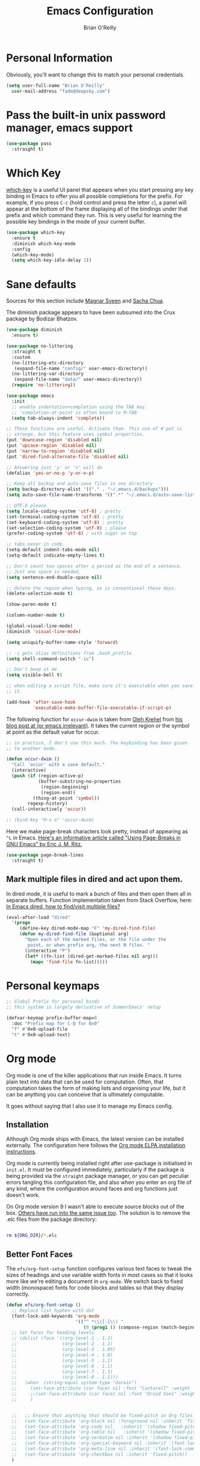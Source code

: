 #+Startup: overview
#+TITLE: Emacs Configuration
#+AUTHOR: Brian O'Reilly
#+EMAIL: <fade@deepsky.com>
#+OPTIONS: toc:4 h:4
#+ATTR_HTML: :style margin-left: auto; margin-right: auto;

* Personal Information

Obviously, you'll want to change this to match your personal
credentials.
#+BEGIN_SRC emacs-lisp 
  (setq user-full-name "Brian O'Reilly"
	user-mail-address "fade@deepsky.com")
#+END_SRC

* Pass the built-in unix password manager, emacs support

#+BEGIN_SRC emacs-lisp
  (use-package pass
    :straight t)
#+end_src

* Which Key
[[https://github.com/justbur/emacs-which-key][which-key]] is a useful UI panel that appears when you start pressing
any key binding in Emacs to offer you all possible completions for the
prefix. For example, if you press =C-c= (hold control and press the
letter =c=), a panel will appear at the bottom of the frame displaying
all of the bindings under that prefix and which command they run. This
is very useful for learning the possible key bindings in the mode of
your current buffer.

  #+BEGIN_SRC emacs-lisp 
    (use-package which-key
      :ensure t
      :diminish which-key-mode
      :config
      (which-key-mode)
      (setq which-key-idle-delay 1))
  #+END_SRC

* Sane defaults
Sources for this section include [[https://github.com/magnars/.emacs.d/blob/master/settings/sane-defaults.el][Magnar Sveen]] and [[http://pages.sachachua.com/.emacs.d/Sacha.html][Sacha Chua]].

The diminish package appears to have been subsumed into the Crux
package by Bodizar Bhatzov.

#+BEGIN_SRC emacs-lisp
(use-package diminish
  :ensure t)
#+END_SRC

#+BEGIN_SRC emacs-lisp
  (use-package no-littering
    :straight t
    :custom
    (no-littering-etc-directory
     (expand-file-name "config/" user-emacs-directory))
    (no-littering-var-directory
     (expand-file-name "data/" user-emacs-directory))
    (require 'no-littering))
#+end_src

#+begin_src emacs-lisp
  (use-package emacs
    :init
    ;; enable indentation+completion using the TAB key.
    ;; 'completion-at-point is often bound to M-TAB
    (setq tab-always-indent 'complete))
#+end_src

#+BEGIN_SRC emacs-lisp
  ;; These functions are useful. Activate them. This use of #'put is
  ;; strange, but this feature uses symbol properties.
  (put 'downcase-region 'disabled nil)
  (put 'upcase-region 'disabled nil)
  (put 'narrow-to-region 'disabled nil)
  (put 'dired-find-alternate-file 'disabled nil)

  ;; Answering just 'y' or 'n' will do
  (defalias 'yes-or-no-p 'y-or-n-p)

  ;; Keep all backup and auto-save files in one directory
  (setq backup-directory-alist '(("." . "~/.emacs.d/backups")))
  (setq auto-save-file-name-transforms '((".*" "~/.emacs.d/auto-save-list/" t)))

  ;; UTF-8 please
  (setq locale-coding-system 'utf-8) ; pretty
  (set-terminal-coding-system 'utf-8) ; pretty
  (set-keyboard-coding-system 'utf-8) ; pretty
  (set-selection-coding-system 'utf-8) ; please
  (prefer-coding-system 'utf-8) ; with sugar on top

  ;; tabs never in code. 
  (setq-default indent-tabs-mode nil)
  (setq-default indicate-empty-lines t)

  ;; Don't count two spaces after a period as the end of a sentence.
  ;; Just one space is needed.
  (setq sentence-end-double-space nil)

  ;; delete the region when typing, as is conventional these days.
  (delete-selection-mode t)

  (show-paren-mode t)

  (column-number-mode t)

  (global-visual-line-mode)
  (diminish 'visual-line-mode)

  (setq uniquify-buffer-name-style 'forward)

  ;; -i gets alias definitions from .bash_profile
  (setq shell-command-switch "-ic")

  ;; Don't beep at me
  (setq visible-bell t)

  ;; when editing a script file, make sure it's executable when you save
  ;; it.

  (add-hook 'after-save-hook
            'executable-make-buffer-file-executable-if-script-p)
#+END_SRC

The following function for ~occur-dwim~ is taken from [[https://github.com/abo-abo][Oleh Krehel]] from
[[http://oremacs.com/2015/01/26/occur-dwim/][his blog post at (or emacs irrelevant)]]. It takes the current region or
the symbol at point as the default value for occur.

#+BEGIN_SRC emacs-lisp
  ;; in practice, I don't use this much. The keybinding has been given
  ;; to another mode.
  
  (defun occur-dwim ()
    "Call `occur' with a sane default."
    (interactive)
    (push (if (region-active-p)
              (buffer-substring-no-properties
               (region-beginning)
               (region-end))
            (thing-at-point 'symbol))
          regexp-history)
    (call-interactively 'occur))
  
  ;; (bind-key "M-s o" 'occur-dwim)
#+END_SRC

Here we make page-break characters look pretty, instead of appearing
as =^L= in Emacs. [[https://ericjmritz.wordpress.com/2015/08/29/using-page-breaks-in-gnu-emacs/][Here's an informative article called "Using
Page-Breaks in GNU Emacs" by Eric J. M. Ritz.]]

#+BEGIN_SRC emacs-lisp 
  (use-package page-break-lines
    :straight t)
#+END_SRC

** Mark multiple files in dired and act upon them.

In dired mode, it is useful to mark a bunch of files and then open
them all in separate buffers. Function implementation taken from Stack
Overflow, here: [[https://stackoverflow.com/questions/1110118/in-emacs-dired-how-to-find-visit-multiple-files][In Emacs dired, how to find/visit multiple files?]]

#+BEGIN_SRC emacs-lisp
  (eval-after-load "dired"
    '(progn
       (define-key dired-mode-map "F" 'my-dired-find-file)
       (defun my-dired-find-file (&optional arg)
         "Open each of the marked files, or the file under the
          point, or when prefix arg, the next N files. "
         (interactive "P")
         (let* ((fn-list (dired-get-marked-files nil arg)))
           (mapc 'find-file fn-list)))))
#+END_SRC

* Personal keymaps
#+begin_src emacs-lisp
  ;; Global Prefix for personal binds
  ;; this system is largely derivative of SummerEmacs' setup

  (defvar-keymap prefix-buffer-map=0
    :doc "Prefix map for C-Q for 0x0"
    "f" #'0x0-upload-file
    "t" #'0x0-upload-text)
#+end_src
* Org mode

Org mode is one of the killer applications that run inside Emacs. It
turns plain text into data that can be used for computation. Often,
that computation takes the form of making lists and organising your
life, but it can be anything you can conceive that is ultimately
computable.

It goes without saying that I also use it to manage my Emacs config.

** Installation

Although Org mode ships with Emacs, the latest version can be
installed externally. The configuration here follows the [[http://orgmode.org/elpa.html][Org mode ELPA
installation instructions]].

Org mode is currently being installed right after use-package is
initialised in =init.el=. It must be configured immediately,
particularly if the package is being provided via the =straight= package
manager, or you can get peculiar errors tangling this configuration
file, and also when you enter an org file of any kind, where the
configuration around faces and org functions just doesn't work.

On Org mode version 9 I wasn't able to execute source blocks out of
the box. [[https://emacs.stackexchange.com/a/28604][Others have run into the same issue too]]. The solution is to
remove the .elc files from the package directory:

#+BEGIN_SRC sh :var ORG_DIR=(let* ((org-v (cadr (split-string (org-version nil t) "@"))) (len (length org-v))) (substring org-v 1 (- len 2)))

  rm ${ORG_DIR}/*.elc

#+END_SRC

#+RESULTS:

** Better Font Faces

The =efs/org-font-setup= function configures various text faces to tweak
the sizes of headings and use variable width fonts in most cases so
that it looks more like we're editing a document in =org-mode=. We
switch back to fixed width (monospace) fonts for code blocks and
tables so that they display correctly.

#+BEGIN_SRC emacs-lisp
  (defun efs/org-font-setup ()
    ;; Replace list hyphen with dot
    (font-lock-add-keywords 'org-mode
                            '(("^ *\\([-]\\) "
                               (0 (prog1 () (compose-region (match-beginning 1) (match-end 1) "•"))))))
    ;; Set faces for heading levels
    ;; (dolist (face '((org-level-1 . 1.2)
    ;;                 (org-level-2 . 1.1)
    ;;                 (org-level-3 . 1.05)
    ;;                 (org-level-4 . 1.0)
    ;;                 (org-level-5 . 1.1)
    ;;                 (org-level-6 . 1.1)
    ;;                 (org-level-7 . 1.1)
    ;;                 (org-level-8 . 1.1)))
    ;;   (when  (string-equal system-type "darwin")
    ;;     (set-face-attribute (car face) nil :font "Cantarell" :weight 'regular :height (cdr face))
    ;;     ;;(set-face-attribute (car face) nil :font "Droid Sans" :weight 'regular :height (cdr face))
    ;;     )


    ;;   ;; Ensure that anything that should be fixed-pitch in Org files appears that way
    ;;   (set-face-attribute 'org-block nil :foreground nil :inherit 'fixed-pitch)
    ;;   (set-face-attribute 'org-code nil   :inherit '(shadow fixed-pitch))
    ;;   (set-face-attribute 'org-table nil   :inherit '(shadow fixed-pitch))
    ;;   (set-face-attribute 'org-verbatim nil :inherit '(shadow fixed-pitch))
    ;;   (set-face-attribute 'org-special-keyword nil :inherit '(font-lock-comment-face fixed-pitch))
    ;;   (set-face-attribute 'org-meta-line nil :inherit '(font-lock-comment-face fixed-pitch))
    ;;   (set-face-attribute 'org-checkbox nil :inherit 'fixed-pitch))
    )

  (efs/org-font-setup)
#+END_SRC

** Org setup

Speed commands are a nice and quick way to perform certain actions
while at the beginning of a heading. It's not activated by default.

See the doc for speed keys by checking out [[elisp:(info%20"(org)%20speed%20keys")][the documentation for
speed keys in Org mode]].

#+BEGIN_SRC emacs-lisp
(setq org-use-speed-commands t)
(require 'org-tempo)
#+END_SRC

#+BEGIN_SRC emacs-lisp
(setq org-image-actual-width 550)
#+END_SRC

#+BEGIN_SRC emacs-lisp
(setq org-highlight-latex-and-related '(latex script entities))
#+END_SRC

#+BEGIN_SRC emacs-lisp
  (setq org-refile-targets
    '(("Archive.org" :maxlevel . 1)
      ("Tasks.org" :maxlevel . 1)))

  ;; Save Org buffers after refiling!
  (advice-add 'org-refile :after 'org-save-all-org-buffers)
#+END_SRC

** Org Tables .. Extended functionality

This package is useful when you have a lot of data in various org
tables in a given document, and you want to drop it into a table that
synthesizes various pieces of data from the other tables, with or
without additional processing.
#+BEGIN_SRC emacs-lisp
  (use-package orgtbl-aggregate
    :straight t
    :after org)
#+end_src

** Org Make TOC
#+BEGIN_SRC emacs-lisp
  (use-package org-make-toc
    :straight t
    :after org)
#+end_src
** Org capture
#+BEGIN_SRC emacs-lisp
  (bind-key "C-c c" 'org-capture)
  (setq org-default-notes-file "~/Dropbox/Notes/notes.org")

#+END_SRC

** Org agenda

Learned about [[https://github.com/sachac/.emacs.d/blob/83d21e473368adb1f63e582a6595450fcd0e787c/Sacha.org#org-agenda][this =delq= and =mapcar= trick from Sacha Chua's config]].
This form will add the agenda file to the org-agenda-files list if the
file actually exists at the place indicated. Remember to touch the
file if you change this list.

#+BEGIN_SRC emacs-lisp
  (setq org-agenda-files
        (delq nil
              (mapcar (lambda (x) (and (file-exists-p x) x))
                      (list (expand-file-name "personal-agenda.org" site-org-files)
                            (expand-file-name "notes.org" site-org-files)
                            (expand-file-name "todos.org" site-org-files)
                            (expand-file-name "Tasks.org" site-org-files)
                            (expand-file-name "people.org" site-org-files)
                            (expand-file-name "Archive.org" site-org-files)))))

  ;; when we finish a todo, just mark it DONE and fold down the entry.
  (defun org-toggle-todo-and-fold ()
    (interactive)
    (save-excursion
      (org-back-to-heading t) ;; Make sure command works even if point is
      ;; below target heading
      (cond ((looking-at "\*+ TODO")
             (org-todo "DONE")
             (hide-subtree))
            ((looking-at "\*+ DONE")
             (org-todo "TODO")
             (hide-subtree))
            (t (message "Can only toggle between TODO and DONE.")))))

  (define-key org-mode-map (kbd "C-c C-d") 'org-toggle-todo-and-fold)
#+END_SRC

** Org Modern. Prettify.
#+begin_src emacs-lisp
  (use-package org-modern
    :straight t
    :after org
    :config
    (progn 
      (with-eval-after-load 'org (global-org-modern-mode))

      (setq
       ;; Edit settings
       org-auto-align-tags nil
       org-tags-column 0
       org-catch-invisible-edits 'show-and-error
       org-special-ctrl-a/e t
       org-insert-heading-respect-content t

       ;; Org styling, hide markup etc.
       org-hide-emphasis-markers nil
       org-pretty-entities t
       org-ellipsis "…"

       ;; Agenda styling
       org-agenda-tags-column 0
       org-agenda-block-separator ?─
       org-agenda-time-grid
       '((daily today require-timed)
         (800 1000 1200 1400 1600 1800 2000)))))
#+end_src

** Org Web Tools
#+BEGIN_SRC emacs-lisp
  (use-package org-web-tools
    :straight t
    :load-path "~/SourceCode/lisp/emacs_stuff/packages-projects/org-web-tools")
#+end_src

** Org Roam
#+BEGIN_SRC emacs-lisp
  (use-package emacsql
    :straight t)

  (use-package emacsql-sqlite
    :straight t)

  (use-package org-roam
    :straight t
    :init
    (setq org-roam-v2-ack t)
    :config
    (setf org-roam-directory (expand-file-name "Roam/" site-org-files))
    (setf org-roam-dailies-directory (expand-file-name "Dailies/" org-roam-directory))

    ;; New capture template
    (setq org-roam-dailies-capture-templates
          '(("d" "daily" entry #'org-roam-capture--get-point
             "* %?\n")))

    (org-roam-setup)

    :bind
    (("C-c n l" . org-roam-buffer-toggle)
     ("C-c n f" . org-roam-node-find)
     ("C-c n g" . org-roam-graph)
     ("C-c n r" . org-roam-node-random)
     (:map org-mode-map
           ("C-c n i" . org-roam-node-insert)
           ("C-c n o" . org-roam-get-create)
           ("C-c n t" . org-roam-tag-add)
           ("C-c n a" . org-roam-alias-add)
           ("C-c n l" . org-roam-buffer-toggle))))

  (use-package  org-roam-bibtex
    :straight t
    :after org-roam)

  (use-package org-roam-ui
    :straight t
    :after org-roam
    :config
    (setq org-roam-ui-sync-theme t
          org-roam-ui-follow t
          org-roam-ui-update-on-save t
          org-roam-ui-open-on-start t))

#+END_SRC

** Org Books
#+BEGIN_SRC emacs-lisp
  (use-package org-books
    :straight t
    :config
    (setq org-books-file "~/Dropbox/Notes/books.org"))
#+end_src
** Org activation bindings

Set up some global key bindings that integrate with Org Mode features.

#+BEGIN_SRC emacs-lisp
  (bind-key "C-c l" 'org-store-link)
  (bind-key "C-c c" 'org-capture)
  (bind-key "C-c a" 'org-agenda)
#+END_SRC

** Center Org Buffers

[[https://github.com/joostkremers/visual-fill-column][visual-fill-column]] will center =org-mode= buffers. This gives a more
pleasing effect when writing long documents in natural languages.

#+BEGIN_SRC emacs-lisp :tangle no
(defun efs/org-mode-visual-fill ()
  (setq visual-fill-column-width 100
        visual-fill-column-center-text t)
  (visual-fill-column-mode 1))

(use-package visual-fill-column
  :after org
  :straight t
  :hook (org-mode . efs/org-mode-visual-fill))
#+END_SRC

** Org Bullets
Makes it all look a bit nicer, I hate looking at asterisks. Also, see
=org-mode-setup= configuration function at the top of this file.

#+BEGIN_SRC emacs-lisp
  (use-package org-bullets
    :straight t
    :after org
      :hook (org-mode . org-bullets-mode)
      :custom
      (org-bullets-bullet-list '("◉" "○" "●" "○" "●" "○" "●")))
#+END_SRC

** Org tags

The default value is -77, which is weird for smaller width windows.
I'd rather have the tags align horizontally with the header. 45 is a
good column number to do that.

#+BEGIN_SRC emacs-lisp
  (setq org-tags-column 45)

  (setq org-tag-alist
        '((:startgroup)
                                          ; Put mutually exclusive tags here
          (:endgroup)
          ("@errand" . ?E)
          ("@home" . ?H)
          ("@work" . ?W)
          ("agenda" . ?a)
          ("planning" . ?p)
          ("publish" . ?P)
          ("batch" . ?b)
          ("note" . ?n)
          ("idea" . ?i)))

  ;; Configure custom agenda views
  (setq org-agenda-custom-commands
        '(("d" "Dashboard"
           ((agenda "" ((org-deadline-warning-days 7)))
            (todo "NEXT"
                  ((org-agenda-overriding-header "Next Tasks")))
            (tags-todo "agenda/ACTIVE" ((org-agenda-overriding-header "Active Projects")))))

          ("n" "Next Tasks"
           ((todo "NEXT"
                  ((org-agenda-overriding-header "Next Tasks")))))

          ("W" "Work Tasks" tags-todo "+work-email")

          ;; Low-effort next actions
          ("e" tags-todo "+TODO=\"NEXT\"+Effort<15&+Effort>0"
           ((org-agenda-overriding-header "Low Effort Tasks")
            (org-agenda-max-todos 20)
            (org-agenda-files org-agenda-files)))

          ("w" "Workflow Status"
           ((todo "WAIT"
                  ((org-agenda-overriding-header "Waiting on External")
                   (org-agenda-files org-agenda-files)))
            (todo "REVIEW"
                  ((org-agenda-overriding-header "In Review")
                   (org-agenda-files org-agenda-files)))
            (todo "PLAN"
                  ((org-agenda-overriding-header "In Planning")
                   (org-agenda-todo-list-sublevels nil)
                   (org-agenda-files org-agenda-files)))
            (todo "BACKLOG"
                  ((org-agenda-overriding-header "Project Backlog")
                   (org-agenda-todo-list-sublevels nil)
                   (org-agenda-files org-agenda-files)))
            (todo "READY"
                  ((org-agenda-overriding-header "Ready for Work")
                   (org-agenda-files org-agenda-files)))
            (todo "ACTIVE"
                  ((org-agenda-overriding-header "Active Projects")
                   (org-agenda-files org-agenda-files)))
            (todo "COMPLETED"
                  ((org-agenda-overriding-header "Completed Projects")
                   (org-agenda-files org-agenda-files)))
            (todo "CANC"
                  ((org-agenda-overriding-header "Cancelled Projects")
                   (org-agenda-files org-agenda-files)))))))
#+END_SRC

** Org Capture Templates

#+BEGIN_SRC emacs-lisp
  (use-package doct
    :straight t)
#+END_SRC

#+BEGIN_SRC emacs-lisp
  (setq org-capture-templates
        `(("t" "Tasks / Projects")
          ("tt" "Task" entry (file+olp "~/Dropbox/OrgFiles/Tasks.org" "Inbox")
           "* TODO %?\n  %U\n  %a\n  %i" :empty-lines 1)

          ("j" "Journal Entries")
          ("jj" "Journal" entry
           (file+olp+datetree "~/Dropbox/OrgFiles/Journal.org")
           "\n* %<%I:%M %p> - Journal :journal:\n\n%?\n\n"
           ;; ,(dw/read-file-as-string "~/Notes/Templates/Daily.org")
           :clock-in :clock-resume
           :empty-lines 1)
          ("jm" "Meeting" entry
           (file+olp+datetree "~/Dropbox/OrgFiles/Journal.org")
           "* %<%I:%M %p> - %a :meetings:\n\n%?\n\n"
           :clock-in :clock-resume
           :empty-lines 1)

          ("w" "Workflows")
          ("we" "Checking Email" entry (file+olp+datetree "~/Dropbox/OrgFiles/Journal.org")
           "* Checking Email :email:\n\n%?" :clock-in :clock-resume :empty-lines 1)

          ("b" "Books, manual")
          ("bm" "Books, Internet" entry (file org-books-file)
           "* %^{TITLE}\n:PROPERTIES:\n:ADDED: %<[%Y-%02m-%02d]>\n:END:%^{AUTHOR}p\n%?" :empty-lines 1)
          ("bi" "Book" entry (file org-books-file)
           "%(let* ((url (substring-no-properties (current-kill 0)))
                    (details (org-books-get-details url)))
               (when details (apply #'org-books-format 1 details)))")

          ;; ("m" "Metrics Capture")
          ;; ("mw" "Weight" table-line (file+headline "~/Dropbox/OrgFiles/Metrics.org" "Weight")
          ;;  "| %U | %^{Weight} | %^{Notes} |" :kill-buffer t)
          ))
#+END_SRC

** Org babel languages

#+BEGIN_SRC emacs-lisp
  (use-package ob-restclient
    :straight t
    :after org)
#+end_src

#+BEGIN_SRC emacs-lisp
  (org-babel-do-load-languages
   'org-babel-load-languages
   '((python . t)
     (C . t)
     (calc . t)
     (latex . t)
     (java . t)
     (ruby . t)
     (lisp . t)
     (scheme . t)
     (shell . t)
     (sqlite . t)
     (js . t)
     (restclient . t)))


  (defun my-org-confirm-babel-evaluate (lang body)
    "Do not confirm evaluation for these languages."
    (not (or (string= lang "C")
             (string= lang "java")
             (string= lang "python")
             (string= lang "emacs-lisp")
             (string= lang "sqlite")
             (string= lang "resclient"))))

  (setq org-confirm-babel-evaluate 'my-org-confirm-babel-evaluate)
#+END_SRC

** Org babel/source blocks

I like to have source blocks properly syntax highlighted and with the
editing popup window staying within the same window so all the windows
don't jump around. Also, having the top and bottom trailing lines in
the block is a waste of space, so we can remove them.

I noticed that fontification doesn't work with markdown mode when the
block is indented after editing it in the org src buffer---the leading
#s for headers don't get fontified properly because they appear as Org
comments. Setting ~org-src-preserve-indentation~ makes things
consistent as it doesn't pad source blocks with leading spaces.

#+BEGIN_SRC emacs-lisp
(setq org-src-fontify-natively t
      org-src-window-setup 'current-window
      org-src-strip-leading-and-trailing-blank-lines t
      ;; org-src-preserve-indentation t
      org-src-tab-acts-natively t)
#+END_SRC

** Org exporting
*** Pandoc exporter
Pandoc converts between a huge number of different file formats. 

#+BEGIN_SRC emacs-lisp
(use-package ox-pandoc
  :no-require t
  :defer 10
  :straight t)
#+END_SRC

*** LaTeX exporting
I've had issues with getting BiBTeX to work correctly with the LaTeX
exporter for PDF exporting. By changing the command to `latexmk`
references appear in the PDF output like they should. Source:
http://tex.stackexchange.com/a/161619.

#+BEGIN_SRC emacs-lisp
(setq org-latex-pdf-process (list "latexmk -pdf %f"))
#+END_SRC

exporting to html sometimes (always?) requires htmlize

#+BEGIN_SRC emacs-lisp
(use-package htmlize
  :straight t)
#+END_SRC

** [[https://github.com/weirdNox/org-noter][Org Noter]]
create notes that are kept in sync when you scroll through the
document, but that are external to it - the notes themselves live in
an Org-mode file.
#+BEGIN_SRC emacs-lisp
  (use-package org-noter
    :straight t)

  (use-package org-noter-pdftools
    :straight t)
#+end_src

* Hydra
Hail Hydra!
#+BEGIN_SRC emacs-lisp
  (use-package hydra
    :straight t)

  (defhydra hydra-zoom (global-map "<f2>")
    "zoom"
    ("g" text-scale-increase "in")
    ("l" text-scale-decrease "out"))
#+end_src

* Projectile
Projectile is an awesome project manager, mostly because it recognizes
directories with a =.git= directory as projects and helps you manage
them accordingly.

** Enable projectile globally
This makes sure that everything can be a project.
#+BEGIN_SRC emacs-lisp :tangle no
  (use-package projectile
    :straight t
    :init
    (projectile-mode 1))
#+END_SRC

** Let projectile call make
#+BEGIN_SRC emacs-lisp :tangle no
  (global-set-key (kbd "<f5>") 'projectile-compile-project)
#+END_SRC

* Perspectives
My emacs session tends to build up an enormous buffer list over time,
which is (barely) manageable with the use of Helm. I have stopped
using Helm, so this might still be a good idea. What I'd like to do is
associate specific groups of buffers with a 'workspace' in emacs, so
that when I switch to that workspace, only the associated buffers
appear in the buffer list. Apparently [[https://github.com/nex3/perspective-el][perspective.el]] can provide this
functionality. Including here on a provisional basis. In practice I
have not made this a part of my workflow, yet, so I'm not going to
generate the package clause when this file is tangled.

#+BEGIN_SRC emacs-lisp :tangle no
  (use-package perspective
    :straight t
    :bind
    ("C-x C-b" . persp-list-buffers)   ; or use a nicer switcher, see below
    :config
    (persp-mode))
#+end_src

* Buffer by Projects
I would like to have buffers grouped by project, so navigating the
buffers isn't so cluttered even in the presence of vertico.
alphapapa's bufler mode looks to solve this problem.
#+BEGIN_SRC emacs-lisp
  (use-package bufler
    :straight t)
#+end_src

* Default web browser
Taken, with thanks, from [[https://github.com/dakrone/eos/blob/master/eos-web.org][dakrone/eos at github]].
#+BEGIN_SRC emacs-lisp
  (global-set-key (kbd "C-x m") 'browse-url-at-point)

  (use-package eww
    :defer t
    :init
    (setq browse-url-browser-function
          '((".*google.*maps.*" . browse-url-generic)
            ;; Github goes to firefox, but not gist
            ("http.*\/\/github.com" . browse-url-generic)
            ("groups.google.com" . browse-url-generic)
            ("docs.google.com" . browse-url-generic)
            ("melpa.org" . browse-url-generic)
            ("build.*\.elastic.co" . browse-url-generic)
            (".*-ci\.elastic.co" . browse-url-generic)
            ("internal-ci\.elastic\.co" . browse-url-generic)
            ("zendesk\.com" . browse-url-generic)
            ("salesforce\.com" . browse-url-generic)
            ("stackoverflow\.com" . browse-url-generic)
            ("apache\.org\/jira" . browse-url-generic)
            ("thepoachedegg\.net" . browse-url-generic)
            ("zoom.us" . browse-url-generic)
            ("t.co" . browse-url-generic)
            ("twitter.com" . browse-url-generic)
            ("\/\/a.co" . browse-url-generic)
            ("youtube.com" . browse-url-generic)
            ("amazon.com" . browse-url-generic)
            ("slideshare.net" . browse-url-generic)
            ("." . eww-browse-url)))
    (setq browser-url-secondary-browser-function 'browse-url-generic)
    (setq browse-url-generic-program (executable-find "firefox"))
    (add-hook 'eww-mode-hook #'toggle-word-wrap)
    (add-hook 'eww-mode-hook #'visual-line-mode)
    :config
    (use-package s :ensure t)
    (define-key eww-mode-map "o" 'eww)
    (define-key eww-mode-map "O" 'eww-browse-with-external-browser)
    (define-key eww-mode-map "j" 'next-line)
    (define-key eww-mode-map "k" 'previous-line))

  (use-package eww-lnum
      :straight t
      :after eww
      :config
      (bind-key "f" #'eww-lnum-follow eww-mode-map)
      (bind-key "U" #'eww-lnum-universal eww-mode-map))

  (require 'ffap)
  (defun browse-last-url-in-brower ()
    (interactive)
    (save-excursion
      (ffap-next-url t t)))

  (global-set-key (kbd "C-c u") 'browse-last-url-in-brower)

#+END_SRC

* Tree-sitter
#+BEGIN_SRC emacs-lisp
  ;; (use-package tree-sitter
  ;;   :straight t)

  (use-package treesit-parser-manager
    :straight (treesit-parser-manager :host codeberg :repo "ckruse/treesit-parser-manager" :files ("*.el"))
    :commands (treesit-parser-manager-install-grammars
               treesit-parser-manager-update-grammars
               treesit-parser-manager-install-or-update-grammars
               treesit-parser-manager-remove-grammar)
    :custom
    (treesit-parser-manager-grammars
     '(("https://github.com/tree-sitter/tree-sitter-rust"
        ("tree-sitter-rust"))

       ("https://github.com/ikatyang/tree-sitter-toml"
        ("tree-sitter-toml"))

       ("https://github.com/elixir-lang/tree-sitter-elixir"
        ("tree-sitter-elixir"))

       ("https://github.com/tree-sitter/tree-sitter-typescript"
        ("tree-sitter-typescript/tsx" "tree-sitter-typescript/typescript"))

       ("https://github.com/tree-sitter/tree-sitter-javascript"
        ("tree-sitter-javascript"))

       ("https://github.com/tree-sitter/tree-sitter-css"
        ("tree-sitter-css"))

       ("https://github.com/serenadeai/tree-sitter-scss"
        ("tree-sitter-scss"))

       ("https://github.com/tree-sitter/tree-sitter-json"
        ("tree-sitter-json"))

       ("https://github.com/tree-sitter/tree-sitter-go"
        ("tree-sitter-go"))

       ("https://github.com/tree-sitter/tree-sitter-cpp"
        ("tree-sitter-cpp"))

       ("https://github.com/tree-sitter/tree-sitter-c"
        (tree-sitter-c))
       ))

    :config
    (setq treesit-extra-load-path (list (expand-file-name "tree-sit" user-emacs-directory)))
    :hook (emacs-startup . treesit-parser-manager-install-grammars))

  (use-package tree-sitter-langs
    :straight t
    :after tree-sitter)
#+end_src
* Dashboard
Return to the subject of previous sessions fast quick.
#+BEGIN_SRC emacs-lisp

  ;; Function to get a random file with specified extensions from a directory
  (defun get-random-file (directory)
    (interactive)
    (let* ((allowed-extensions '(".png" ".svg" ".jpg" ".gif"))
           (filtered-files (directory-files directory t (regexp-opt allowed-extensions))))
      (if filtered-files
          (nth (random (length filtered-files)) filtered-files)
        (progn
          (message "Error: No supported files found in %s" directory)
          nil))))

  ;; Function to set a random picture as the startup banner
  (defun set-random-startup-banner ()
    (setq dashboard-startup-banner (get-random-file dashboard-banner-dir)))

  (use-package dashboard
    :straight t
    :config
    (dashboard-setup-startup-hook)
    ;; directory containing dashboard logo images
    (setq dashboard-banner-dir "~/.emacs.d/logos/")
    ;; set a random picture as the startup banner initially
    (set-random-startup-banner)
    ;; (setq dashboard-startup-banner "~/.emacs.d/img/3d-logo_no_background-small.png")
    (setq dashboard-items '((agenda . 5)
                            (recents . 5)
                            (projects . 5)))
    
    (setq dashboard-banner-logo-title "DeepSky Emacs")
    (advice-add 'dashboard-refresh-buffer :after 'set-random-startup-banner))
#+end_src

* VTerm
#+BEGIN_SRC emacs-lisp
  (use-package vterm
    :straight t
    :config
    (setq veterm-max-scrollback 10000))

#+end_src

* List buffers

source: http://ergoemacs.org/emacs/emacs_buffer_management.html

Auto-revert-mode updates buffers so that they reflect what is on the
disk. This is particularly useful in the presence of git or other
version control software which can change the files from beneath the
buffers in emacs. source: [[http://whattheemacsd.com/sane-defaults.el-01.html][Magnar Sveen]]

#+BEGIN_SRC emacs-lisp
  (add-hook 'dired-mode-hook 'auto-revert-mode)
  (global-auto-revert-mode t)
  ;; the mode-line is updated from the emacs VC package, not magit, refresh it.
  (setq auto-revert-check-vc-info t)
  ;; Also auto refresh dired, but be quiet about it
  (setq global-auto-revert-non-file-buffers t)
  (setq auto-revert-verbose nil)
#+END_SRC

* Recentf

#+BEGIN_SRC emacs-lisp
(use-package recentf
  :bind ("C-x C-r" . helm-recentf)
  :config
  (recentf-mode t)
  (setq recentf-max-saved-items 200))
#+END_SRC

* 0x0
post regions/files/iota of emacs buffers to 0x0 for linking in remote places like IRC.
#+BEGIN_SRC emacs-lisp
  (use-package 0x0
    :straight t)
#+end_src

* SparQL mode
most relevantly, sparql is used to define queries to the WikiData knowledge database. 

#+BEGIN_SRC emacs-lisp
  (use-package sparql-mode
    :straight t
    ;; :load-path "~/SourceCode/lisp/emacs_stuff/sparql-mode"
    )
#+end_src

* PDF Tools
This really is the best PDF management system I've ever used.

#+BEGIN_SRC emacs-lisp
  (use-package pdf-tools
    :straight t
    :commands (pdf-vew-modepdf-tools-install)
    :mode ("\\.[pP][dD][fF]\\'" . pdf-view-mode)
    :magic ("%PDF" . pdf-view-mode)
    :config
    (pdf-tools-install)
    (define-pdf-cache-function pagelabels)
    (setq-default pdf-view-display-size 'fit-width)
    (setq pdf-annot-activate-created-annotations t))

  (use-package org-pdftools
    :straight t
    :hook (org-load-hook . org-pdftools-setup-link))
#+END_SRC

* Epub support
#+BEGIN_SRC emacs-lisp
  (use-package nov
    :straight t
    :config
    (add-to-list 'auto-mode-alist '("\\.epub\\'" . nov-mode)))
#+end_src
* Tramp

#+BEGIN_SRC emacs-lisp
  (use-package tramp
    :ensure t
    :config
    ;; tramp hangs when remote has 'weird' prompt. Check in for this terminal type.
    (setf tramp-terminal-type "dumb")
    (add-to-list 'tramp-connection-properties
                 (list (regexp-quote "/ssh:fade@deepsky.com:")
                       "remote-shell" "/bin/sh"))) 
#+END_SRC

* Window

Convenient keybindings to resize windows.

#+BEGIN_SRC emacs-lisp
  (bind-key "C-s-<left>"  'shrink-window-horizontally)
  (bind-key "C-s-<right>" 'enlarge-window-horizontally)
  (bind-key "C-s-<down>"  'shrink-window)
  (bind-key "C-s-<up>"    'enlarge-window)
#+END_SRC

Whenever I split windows, I usually do so and also switch to the other
window as well, so might as well rebind the splitting key bindings to
do just that to reduce the repetition.

#+BEGIN_SRC emacs-lisp
  (defun vsplit-other-window ()
    "Splits the window vertically and switches to that window."
    (interactive)
    (split-window-vertically)
    (other-window 1 nil))

  (defun hsplit-other-window ()
    "Splits the window horizontally and switches to that window."
    (interactive)
    (split-window-horizontally)
    (other-window 1 nil))

  (bind-key "C-x 2" 'vsplit-other-window)
  (bind-key "C-x 3" 'hsplit-other-window)
#+END_SRC

* Whitespace mode
Because sometimes you have to look at python code that came from a
person with unusual editor defaults.
#+BEGIN_SRC emacs-lisp
  (use-package whitespace
    :bind ("s-<f10>" . whitespace-mode))
#+END_SRC

* Aggressive Indent Mode

#+BEGIN_SRC emacs-lisp
  (use-package aggressive-indent
    :straight t
    :config
    (global-aggressive-indent-mode 1)
    ;; (add-to-list 'aggressive-indent-excluded-modes 'html-mode)
    ;; (add-to-list 'aggressive-indent-excluded-modes 'lisp-mode)
    (add-to-list 'aggressive-indent-excluded-modes 'sly-mrepl-mode)
    (add-to-list 'aggressive-indent-excluded-modes 'python-mode))
#+end_src

* File Management
** Dired
Dired configuration is split between =init.el= and this clause in
=config.org=, for reasons related to the way that emacs is initialised
in this regime. If dired is not configured early, emacs throws to the
debugger with an error when dired is called in regular use. (I don't
know if this is still true.)
#+BEGIN_SRC emacs-lisp

  (use-package all-the-icons-dired
    :straight t
    :after dired
    :diminish all-the-icons-dired-mode
    :hook (dired-mode . all-the-icons-dired-mode))
#+END_SRC

* Mail with mu4e

#+BEGIN_SRC emacs-lisp
  (if run-email
      (use-package mu4e
        :straight t
        ;; :defer 120
        :load-path "/usr/share/emacs/site-lisp/mu4e"
        
        :config
        ;; this setting avoids mbsync problems
        (setq mu4e-change-filenames-when-moving t)

        ;; update every 10 minutes
        (setq mu4e-update-interval (* 10 60))
        (setq mu4e-get-mail-command "mbsync -a")
        (setq mu4e-mu-binary "/usr/bin/mu")
        (setq mu4e-root-maildir "~/Mail/GMail/")

        ;; Gmail folder structure
        (setq mu4e-drafts-folder "/[Gmail].Drafts")
        (setq mu4e-sent-folder "/[Gmail].Sent Mail")
        (setq mu4e-refile-folder "/[Gmail].All Mail")
        (setq mu4e-trash-folder "/[Gmail].Trash")

        (setq mu4e-headers-fields
              '((:human-date . 25)
                (:flags . 6)
                (:from . 22)
                (:to . 22)
                (:thread-subject . nil)))

        (setq mu4e-maildir-shortcuts
              '(("/Inbox"                  . ?i)
                ("/[Gmail].Sent Mail"      . ?s)
                ("/[Gmail].Trash"          . ?t)
                ("/[Gmail].Drafts"         . ?d)
                ("/[Gmail].All Mail"       . ?a)))
        ))

  ;; (setq (smtpmail-smtp-server . "smtp.gmail.com")
  ;;       (smtpmail-smtp-service . 465)
  ;;       (smtpmail-stream-type . ssl))
#+end_src

* Minor conveniences
Emacs is at it's best when it just does things for you, or shows you
the way. This can best be achieved using a number of small extensions.
While on their own they might not be particularly impressive. Together
they create a nice environment for you to work in.

** visiting the configuration
Quickly edit =~/.emacs.d/config.org=. The Emacs way being the Emacs way,
this specific keybinding turns out to be one of the most useful
quality of life changes in this config, which is odd, considering the
triviality of the feature.
#+BEGIN_SRC emacs-lisp
  (defun config-visit ()
    "Visits the org containing Emacs' literate config."
    (interactive)
    (find-file "~/.emacs.d/config.org"))

  (global-set-key (kbd "C-c e") 'config-visit)
#+END_SRC

** Reloading the configuration
Simply pressing =Control-c r= will reload this file, very handy.
You can also manually invoke =config-reload=.
#+BEGIN_SRC emacs-lisp
  (defun config-reload ()
    "Reloads ~/.emacs.d/config.org at runtime"
    (interactive)
    (org-babel-load-file (expand-file-name "~/.emacs.d/config.org")))
  (global-set-key (kbd "C-c r") 'config-reload)
#+END_SRC

** Subwords
Emacs treats camelCase strings as a single word by default, this
changes said behaviour.
#+BEGIN_SRC emacs-lisp
  (global-subword-mode 1)
#+END_SRC

** Beacon
While changing buffers or workspaces, the first thing you do is look
for your cursor. Unless you know its position, you can not move it
efficiently. Every time you change buffers, the current position of
your cursor will be briefly highlighted now.
#+BEGIN_SRC emacs-lisp 
  (use-package beacon
    :straight t
    :config
    (beacon-mode 1)
    :custom
    (beacon-color "#00bfff")
    (beacon-blink-when-buffer-changes nil))

#+END_SRC

* Vagrant
#+BEGIN_SRC emacs-lisp
  (use-package vagrant
    :straight t)

  (use-package vagrant-tramp
    :straight t)
#+end_src

* Llama2

I'm using ollama for local LLM stuff, so lets see how that looks in
emacs.. This package binds C-c e to a command prefix, which clobbers
the bind we had set for visiting this config.org file.

#+BEGIN_SRC emacs-lisp :tangle no
  (use-package ellama
    :straight t
    :init
    (setopt ellama-keymap-prefix "C-c t")
    (setopt ellama-language "English")
    (require 'llm-ollama)
    ;; (setopt ellama-provider
    ;;         (make-llm-ollama
    ;;          :chat-model "codellama:latest" :embedding-model "codellama:latest"))
    (setopt ellama-providers
            '(("codellama" . (make-llm-llama
                              :chat-model "codellama:latest" :embedding-model "codellama:latest"))
              ("zephyr" . (make-llm-ollama
                           :chat-model "zephyr:latest" :embedding-model "zephyr:latest"))

              ("mistral" . (make-llm-ollama
                            :chat-model "mistral:latest" :embedding-model "mistral:latest"))

              ("dolphin-mixtral" . (make-llm-ollama
                                    :chat-model "dolphin-mixtral:latest"
                                    :embedding-model "dolphin-mixtral:latest"))))
    (setopt ellama-naming-provider
            (make-llm-ollama
             :chat-model "zephyr:latest"
             :embedding-model "zephyr:latest"))
    (setopt ellama-naming-scheme 'ellama-generate-name-by-llm))
#+end_src

* OpenAI ChatGPT

So... this is actually right up in the land of magic technology. I
kind of can't believe how interesting it is.

This is the Emacs configuration for the =gptel= package, which allows you to use a language model as a helpful assistant in Emacs. The following settings are used:

- =gptel-default-mode=: This sets the default mode for =gptel= to be =org-mode=.
- =gptel-model=: This sets the name of the language model that will be used by =gptel=, which in this case is "codellama:latest".
- =gptel-directives=: This sets a list of directives for =gptel= to use when generating responses. In this case, the first directive sets the default response for any input, while the second directive sets the response for inputs that are labeled as "programming".
- =C-c t=: This sets the key binding for sending input to =gptel=.
- =gptel-mode-map=: This sets the map of key bindings for =gptel= mode. The first binding sets the key binding for displaying the menu, while the second binding sets the key binding for sending input to =gptel=.

Overall, this configuration sets up =gptel= to use a language model called "codellama:latest" and provides some default directives for generating responses.

#+BEGIN_SRC emacs-lisp 
  (use-package gptel
    :straight t
    :config
    (setf  gptel-default-mode 'org-mode
           gptel-model "codellama:latest"
           
           gptel-directives '((default . "You are a large language model living in Emacs and a helpful assistant. Respond concisely.")
                              (programming . "You are a large language model and a careful programmer and insightful system architect. Provide code and explanation as appropriate.")))
    :bind (("C-c t" . 'gptel-send)
           :map gptel-mode-map
           ("C-c h" . 'gptel-menu)))




  (setq gptel-backend (gptel-make-ollama "Ollama"
                        :host "localhost:11434"
                        :stream t
                        :models '("codellama:latest" "zephyr:latest" "dolphin-mixtral:latest")))


#+end_src

#+BEGIN_SRC emacs-lisp :tangle no

  (use-package chatgpt-arcana
    :straight (:host github :repo "CarlQLange/ChatGPT-Arcana.el" :files ("*.el"))
    :init (setq chatgpt-arcana-api-key "") ;; this key should be set in an environment variable.
    :config 
    (use-package all-the-icons
      :config
      (add-to-list 'all-the-icons-mode-icon-alist
                   '(chatgpt-arcana-chat-mode all-the-icons-octicon "comment-discussion" :height 1.0 :v-adjust -0.1 :face all-the-icons-purple))))

  (use-package major-mode-hydra 
    :straight t
    :bind
    ("s-SPC" . major-mode-hydra)
    :config
    (eval `(pretty-hydra-define chatgpt-arcana-hydra (:color blue :quit-key "q" :title "ChatGPT Arcana")
             ("Query"
              (("a" chatgpt-arcana-query "Query")
               ("r" chatgpt-arcana-replace-region "Replace region"))
              "Insert"
              (("i" chatgpt-arcana-insert-at-point-with-context "At point with context")
               ("I" chatgpt-arcana-insert-at-point "At point")
               ("j" chatgpt-arcana-insert-after-region "Before region")
               ("J" chatgpt-arcana-insert-before-region "After region"))
              "Chat"
              (("c" chatgpt-arcana-start-chat "Start chat"))
              "Shortcuts"
              (,@(chatgpt-arcana-generate-prompt-shortcuts)))))
    ;; (map! :leader
    ;;       :prefix ("[" . "ChatGPT")
    ;;       :desc "Start chat" :g "c" #'chatgpt-arcana-start-chat
    ;;       :desc "Start chat" :g "[" #'chatgpt-arcana-start-chat
    ;;       :desc "Open Hydra" :g "h" #'chatgpt-arcana-hydra/body)
    )
#+end_src

#+BEGIN_SRC emacs-lisp :tangle no
  (use-package chatgpt
    :straight (:host github :repo "joshcho/ChatGPT.el" :files ("dist" "*.el"))
    :init
    (require 'python)
    (setq chatgpt-repo-path "~/.emacs.d/straight/repos/ChatGPT.el/")
    :bind ("C-c q" . chatgpt-query))
#+end_src

* Elisp packages
** Docker
#+BEGIN_SRC emacs-lisp
  (use-package docker
    :defer t
    :straight t)

  (use-package docker-cli
    :straight t)

  (use-package docker-api
    :straight t)

  (use-package docker-compose-mode
    :straight t)

  ;; (use-package tramp-docker
  ;;   :straight t)

  (use-package dockerfile-mode
    :straight t)
#+end_src
** flycheck
#+BEGIN_SRC emacs-lisp
  (use-package flycheck
    :ensure t
    :diminish flycheck-mode
    :init (global-flycheck-mode)
    :config
    (add-hook 'sh-mode-hook 'flycheck-mode))

  (use-package flycheck-cython
    :ensure t
    :after flycheck)

  ;; (use-package flycheck-clojure
  ;;   :ensure t
  ;;   :init (flycheck-clojure-setup))

  (use-package flycheck-nim
    :ensure t
    :after flycheck)
#+END_SRC
   
** Completion
** Dictionary (Websters) support
I was struggling to find an acceptable english dictionary for local
off-line use, and googling lead me to a salubrious link tree, starting
with the ever productive Marcin Borkowski: [[http://mbork.pl/2017-01-14_I'm_now_using_the_right_dictionary][Marcin Borkowski on using
the right dictionary.]]

the =tldr= is:
1. Download the Webster’s dictionary in StarDict format, as Somers
   tells you to do. (Apparently it’s not “some strange format”, but a
   standard format for a digital dictionary.)
2. Unzip the files and put them in ~/.stardict/dic
3. Install sdcv, a command-line utility for accessing StarDict
   dictionaries. (On Arch GNU/Linux with from the AUR with yay, it is
   =yay -S sdcv=.)
4. My config is using straight, so I'm accessing the sdcv package with
   the package manager, as below
5. With point on a word to look up, say =M-x sdcv-search=, or =M-x
   sdcv-search= anywhere and type in the word.
6. You can press =RET= on any word in the definitionto look ~that~ one up.
   This is an inescapable rabbit hole for people of a certain
   disposition.

#+BEGIN_SRC emacs-lisp :tangle no
  (use-package sdcv
    :straight t)
#+end_src

** Helpful
This package gives richer help information, and makes interrogating
emacs more fruitful.
#+BEGIN_SRC emacs-lisp
  (use-package helpful
    :ensure t
    :config
    (global-set-key (kbd "C-h f") #'helpful-callable)
    (global-set-key (kbd "C-h v") #'helpful-variable)
    (global-set-key (kbd "C-h k") #'helpful-key)
    ;; Lookup the current symbol at point. C-c C-d is a common keybinding
    ;; for this in lisp modes.
    (global-set-key (kbd "C-c C-d") #'helpful-at-point)

    ;; Look up *F*unctions (excludes macros).
    ;;
    ;; By default, C-h F is bound to `Info-goto-emacs-command-node'. Helpful
    ;; already links to the manual, if a function is referenced there.
    (global-set-key (kbd "C-h F") #'helpful-function)

    ;; Look up *C*ommands.
    ;;
    ;; By default, C-h C is bound to describe `describe-coding-system'. I
    ;; don't find this very useful, but it's frequently useful to only
    ;; look at interactive functions.
    (global-set-key (kbd "C-h C") #'helpful-command))
#+END_SRC

** TLDR
Documentational precis of various help sources
#+begin_src emacs-lisp
  (use-package tldr
    :straight t)
#+end_src
** Magit

A great interface for git projects. It's much more pleasant to use
than the git interface on the command line. Use an easy keybinding to
access magit.

#+BEGIN_SRC emacs-lisp
  (use-package magit
    :straight t
    :defer t
    :bind ("C-c g" . magit-status)
    :config
    (define-key magit-status-mode-map (kbd "q") 'magit-quit-session))

  (use-package forge
    :straight t
    :defer t
    :after magit
    :config
    (setq auth-source '("~/.authinfo")))
#+END_SRC

*** Fullscreen magit

#+BEGIN_QUOTE
The following code makes magit-status run alone in the frame, and then
restores the old window configuration when you quit out of magit.

No more juggling windows after commiting. It's magit bliss.
#+END_QUOTE
[[http://whattheemacsd.com/setup-magit.el-01.html][Source: Magnar Sveen]]

#+BEGIN_SRC emacs-lisp
  ;; full screen magit-status
  (defadvice magit-status (around magit-fullscreen activate)
    (window-configuration-to-register :magit-fullscreen)
    ad-do-it ;; ad-do-it is a special marker for 'around advice that refers to the wrapped function.
    (delete-other-windows))

  (defun magit-quit-session ()
    "Restores the previous window configuration and kills the magit buffer"
    (interactive)
    (kill-buffer)
    (jump-to-register :magit-fullscreen))
#+END_SRC

*** magit-todo converts :TODO, :FIXME to status actions in magit.
#+BEGIN_SRC emacs-lisp
  (use-package magit-todos
    :straight t
    :after magit
    :config
    (magit-todos-mode))
#+end_src
* Multiple cursors

We'll also need to =(require 'multiple-cusors)= because of [[https://github.com/magnars/multiple-cursors.el/issues/105][an autoload issue]].

#+BEGIN_SRC emacs-lisp
  (use-package multiple-cursors
    :ensure t
    :bind (("C-S-c C-S-c" . mc/edit-lines)
           ("C->"         . mc/mark-next-like-this)
           ("C-<"         . mc/mark-previous-like-this)
           ("C-c C-<"     . mc/mark-all-like-this)
           ("C-!"         . mc/mark-next-symbol-like-this)
           ("s-d"         . mc/mark-all-dwim)))
#+END_SRC

* Perspective

Workspaces in Emacs.

#+BEGIN_SRC emacs-lisp
(use-package perspective
  :ensure t
  :defer t
  :config (persp-mode))
#+END_SRC
* Projectile
[[http://batsov.com/projectile/][Projectile Home]]

Project navigation and management library for Emacs.

#+BEGIN_SRC emacs-lisp
(use-package projectile
  :ensure t
  :diminish projectile-mode
  :commands (projectile-mode projectile-switch-project)
  :bind ("C-c p p" . projectile-switch-project)
  :config
  (projectile-global-mode t)
  (setq projectile-enable-caching t)
  (setq projectile-switch-project-action 'projectile-dired))
#+END_SRC

* Restclient

See [[http://emacsrocks.com/e15.html][Emacs Rocks! Episode 15]] to learn how restclient can help out with
testing APIs from within Emacs. The HTTP calls you make in the buffer
aren't constrainted within Emacs; there's the
=restclient-copy-curl-command= to get the equivalent =curl= call string to
keep things portable.

#+BEGIN_SRC emacs-lisp
  (use-package restclient
    :ensure t
    ;; :load-path "~/SourceCode/lisp/emacs_stuff/restclient.el"
    :mode ("\\.restclient\\'" . restclient-mode))
#+END_SRC

* Undo Tree
#+BEGIN_SRC emacs-lisp
  (use-package undo-tree
    :straight t
    :diminish undo-tree-mode
    :config
    (global-undo-tree-mode)
    :custom
    (undo-tree-auto-save-history nil))
#+END_SRC

* Avy - a better Ace

[[https://github.com/abo-abo/avy][Avy]] integrates with Ace window, and works like Ace Jump mode.

#+BEGIN_SRC emacs-lisp
  (use-package avy
    :straight t
    :config 
    (avy-setup-default)
    (set-face-attribute 'avy-lead-face-0 nil :background "blue" :foreground "yellow")
    (set-face-attribute 'avy-lead-face-1 nil :background "purple4" :foreground "goldenrod")
    (set-face-attribute 'avy-lead-face-1 nil :background "SlateBlue4" :foreground "light goldenrod")
    :bind ("s-s c" . avy-goto-char))
#+end_src
* Ace Window

[[https://github.com/abo-abo/ace-window][ace-window]] is a package that uses the same idea from ace-jump-mode for
buffer navigation, but applies it to windows. The default keys are
1-9.

#+BEGIN_SRC emacs-lisp
  (use-package ace-window
    :ensure t
    :config
    (ace-window-display-mode)
    :bind ("s-o" . ace-window))
#+END_SRC

* Ag -- The Silver Searcher.

#+BEGIN_SRC emacs-lisp
(use-package ag
  :commands ag
  :ensure t
  :config
  (setq ag-highlight-search t
        ag-reuse-window nil
        ag-reuse-buffers t))
#+END_SRC

* Ement
This really is the best available client for matrix, and it's
increasingly obvious that the young'uns won't be brought to IRC.
#+BEGIN_SRC emacs-lisp
  (use-package ement
    :straight t
    :custom
    (ement-room-prism 'both)
    (ement-save-sessions t);; stores token to disk in plain text
    (ement-room-send-message-filter 'ement-room-send-org-filter)
    (ement-set-display-name "Fade"))
#+end_src

* Completion
#+BEGIN_SRC emacs-lisp 
  ;; vertico is the base for our Helm exodus.
  (use-package vertico
    :straight t
    :init
    (vertico-mode 1)
    :custom
    (vertico-count 13)
    (vertico-resize t)
    (vertico-cycle t)
    :config
    (vertico-mode))

  ;; this will put most recent items at the top of any given vertico selection.
  (use-package savehist
    :straight t
    :hook (after-init . savehist-mode)
    :custom
    (savehist-autosave-interval 60)
    (savehist-file (no-littering-expand-var-file-name "savehist"))
    (savehist-ignored-variables '(ement-room-message-history)))

  ;; completion selection (narrowing) enhancements.
  (use-package consult
    :straight t
    :bind
    ("s-s o" . consult-outline)
    ("C-s" . consult-line)
    ("s-s s" . consult-ripgrep))

  ;; consult conveniences around notes and note-taking.
  (use-package consult-notes
    :straight t)

  ;; this is a completion style, which defines how we match against input.
  (use-package orderless
    :straight t
    :custom
    (completion-styles '(orderless))
    (completion-category-overrides '((file (styles . (partial-completion)))))
    (setq completion-category-defaults nil))

  ;; metadata around completion selections
  (use-package marginalia
    :straight t
    :custom 
    (setq marginalia-annotators '(marginalia-annotators-heavy marginalia-annotators-light nil))
    :init
    (marginalia-mode 1))

  ;; actions within completion selections
  (use-package embark
    :straight t
    :defines
    (embark-multitarget-actions embark-general-map embark-keymap-alist)
    :functions
    (embark-copy-as-kill +copy-grep-results-as-kill-fn+)
    :bind
    ("C-." . embark-act)
    ("C-h B" . embark-bindings)
    (:map minibuffer-local-map
          ("C-c C-l" . embark-collect)
          ("C-c C-e" . embark-export))
    :custom
    (prefix-help-command #'embark-prefix-help-command)
    ;; (embark-cycle-key ".")
    (embark-indicators '(embark-minimal-indicator
                         embark-highlight-indicator
                         embark-isearch-highlight-indicator))
    :config
    (defun +copy-grep-results-as-kill-fn (strings)
      (embark-copy-as-kill
       (mapcar (lambda (string)
                 (substring string
                            (1+ (next-single-property-change
                                 (1+ (next-single-property-change 0 'face string))
                                 'face string))))
               strings)))

    (add-to-list 'embark-multitarget-actions '+copy-grep-results-as-kill-fn)

    (defvar-keymap embark-consult-grep-map
      :doc "Keymap for actions for consult-grep results."
      :parent embark-general-map
      "w" #'+copy-grep-results-as-kill-fn)

    (setf (alist-get 'consult-grep embark-keymap-alist) 'embark-consult-grep-map))

  (use-package embark-consult
    :hook (embark-collect-mode . consult-preview-at-point-mode))

#+end_src

* Corfu
Looking at this as a replacement for Company.
#+begin_src emacs-lisp
  (use-package corfu
    :straight t
    :custom
    (corfu-cycle t)
    (corfu-auto t)
    (corfu-scroll-margin 5)
    (corfu-separator ?\s)
    :bind (:map corfu-map
                (("C-n" . corfu-next)
                 ("C-p" . corfu-previous)
                 ("<tab>" . corfu-next)
                 ("<backtab>" . corfu-previous)))
    :init
    (global-corfu-mode))
#+end_src

* Languages
** Common Lisp
*** SLY
    The jury has returned. Sly is superior to Slime.
    
#+BEGIN_SRC emacs-lisp
  (use-package sly
    :load-path "~/SourceCode/lisp/sly"
    :straight t
    :commands sly
    :bind 
    (("C-c w h". sly-hyperspec-lookup)
     ("C-c M-o" . sly-mrepl-clear-repl))

    :config
    (progn
      (setf sly-lisp-implementations
            '((sbcl ("sbcl" "--core" "/home/fade/sbcl.core")) ;;"--dynamic-space-size" "8GB"
              (sbcl-vanilla ("/usr/local/bin/sbcl" "--dynamic-space-size" "2500"))
              (ccl ("/usr/bin/ros" "-L" "ccl-bin" "run"))
              ;; (ccl ("/usr/local/bin/ccl"))
              (abcl ("/usr/local/src/abcl/abcl"))
              (clisp ("/usr/bin/clisp"))
              (ecl ("/usr/local/bin/ecl"))
              (decl ("/usr/bin/ecl"))))
      (setf sly-kill-without-query-p t
            sly-net-coding-system 'utf-8-unix
            sly-complete-symbol*-fancy t
            sly-default-lisp 'sbcl
            common-lisp-hyperspec-root "file:///home/fade/SourceCode/lisp/HyperSpec/")
      (require 'sly-autoloads)
      (load "~/quicklisp/log4sly-setup.el")
      (add-to-list 'load-path "~/SourceCode/lisp/emacs_stuff/sly-stepper")
      (require 'sly-stepper-autoloads)
      (global-log4sly-mode 1)))

  (eval-after-load 'sly
    `(define-key sly-prefix-map (kbd "M-h") 'sly-documentation-lookup))

  (use-package sly-asdf
    ;; :load-path "~/SourceCode/lisp/sly-asdf"
    :straight t
    :after sly)

  (use-package sly-macrostep
    :straight t
    :after sly)

  (use-package sly-named-readtables
    :straight t
    :after sly)

  (use-package sly-repl-ansi-color
    :straight t
    :after sly)

  (use-package sly-quicklisp
    :straight t
    :after sly)
#+END_SRC

*** Paredit

I spend almost all of my time in emacs writing common lisp code, and
in that endeavour, Paredit is the single most useful package in my
configuration. It allows me to treat code as structure, moving forms
in their entirety. It also ensures that the famous parenthesis are
always balanced, and that I usually only have to type the opening 50%
of them. This mode is useful in all programming languages for the
paren matching features, but it is indespensible if you write any lisp
dialect regularly.

#+BEGIN_SRC emacs-lisp
  (use-package paredit
    :straight t
    :diminish paredit-mode
    ;; :load-path "~/SourceCode/lisp/emacs_stuff/paredit"
    :config
    (progn
      (autoload 'enable-paredit-mode "paredit" "Turn on pseudo-structural editing of Lisp code." t)
      (add-hook 'emacs-lisp-mode-hook       #'enable-paredit-mode)
      (add-hook 'eval-expression-minibuffer-setup-hook #'enable-paredit-mode)
      (add-hook 'ielm-mode-hook             #'enable-paredit-mode)
      (add-hook 'lisp-mode-hook             #'enable-paredit-mode)
      (add-hook 'lisp-interaction-mode-hook #'enable-paredit-mode)
      (add-hook 'scheme-mode-hook           #'enable-paredit-mode)
      ;; (add-hook 'slime-repl-mode-hook       #'enable-paredit-mode)
      (add-hook 'sly-mrepl-mode-hook        #'enable-paredit-mode)
      ;; (add-hook 'slime-mode-hook            #'enable-paredit-mode)
      (add-hook 'clojure-mode-hook          #'enable-paredit-mode)
      (add-hook 'cider-repl-mode-hook       #'enable-paredit-mode)

      ;;; globally in every buffer and mode check if paredit-RET was called in
      ;;; the repl buffer and call sly-mrepl-return
      ;; (advice-add 'paredit-RET
      ;;             :after
      ;;             (lambda ()
      ;;               (when (string-prefix-p "*sly-mrepl for"
      ;;                                      (buffer-name (current-buffer)))
      ;;                 (sly-mrepl-return))))

      ;; the above advice 'leaks' into common-lisp buffers. This
      ;; configuration throws #'paredit-newline onto C-j and unmaps
      ;; return in the paredit-mode-map.

      (keymap-set paredit-mode-map "C-j"
                  (defun +paredit-newline ()
                    (interactive)
                    (call-interactively
                     (if (derived-mode-p 'lisp-interaction-mode)
                         #'eval-print-last-sexp #'paredit-newline))))
      (keymap-unset paredit-mode-map "RET" t)))

#+END_SRC

** Hashicorp Configuration Language
#+BEGIN_SRC emacs-lisp
  (use-package hcl-mode
    :defer t
    :straight t)

  (use-package terraform-mode
    :defer t
    :straight t
    :after hcl-mode

    :config
    (progn
      (add-hook 'terraform-mode-hook #'terraform-format-on-save-mode)))

  (use-package terraform-doc
    :defer t
    :straight t
    :after terraform-mode)
#+END_SRC
** YAML mode
#+BEGIN_SRC emacs-lisp
(use-package yaml-mode
  :ensure t
  :defer t
  :config
  (add-hook 'yaml-mode-hook '(lambda () (ansible 1))))
#+END_SRC
** Ansible
#+BEGIN_SRC emacs-lisp
  (use-package ansible
    :ensure t
    ;; :load-path "~/SourceCode/lisp/emacs_stuff/emacs-ansible"
    :defer t
    :config
    (use-package ansible-doc
    :ensure t
    :defer t)
    (use-package ansible-vault
      :ensure t
      :defer t)
    (use-package company-ansible
      :ensure t
      :defer t))
#+END_SRC

** Web Development Utilities

*** Lorem Ipsum is useful in more places than just the web, but this is where it traditionally goes.
#+BEGIN_SRC emacs-lisp
  (use-package lorem-ipsum
    :ensure t)
#+end_src

** JavaScript
  #+BEGIN_SRC emacs-lisp 
    (use-package js2-mode
      :ensure t
      :init
      (setq js-basic-indent 2)
      (setq-default ;; js2-basic-indent 2
                    ;; js2-basic-offset 2
                    ;; js2-auto-indent-p t
                    ;; js2-cleanup-whitespace t
                    ;; js2-enter-indents-newline t
                    ;; js2-indent-on-enter-key t
                    js2-global-externs (list "window" "module" "require" "buster" "sinon" "assert" "refute" "setTimeout" "clearTimeout" "setInterval" "clearInterval" "location" "__dirname" "console" "JSON" "jQuery" "$"))
    
      (add-hook 'js2-mode-hook
                (lambda ()
                  (push '("function" . ?ƒ) prettify-symbols-alist)))
    
      (add-to-list 'auto-mode-alist '("\\.js$" . js2-mode))
      :custom
      (js2-basic-indent 2)
      (js2-basic-offset 2)
      (js2-auto-indent-p t)
      (js2-cleanup-whitespace t)
      (js2-enter-indents-newline t)
      (js2-indent-on-enter-key t))
  #+END_SRC

   Color /defined/ variables with [[https://github.com/ankurdave/color-identifiers-mode][color-identifiers-mode]]:

  #+BEGIN_SRC emacs-lisp 
   (use-package color-identifiers-mode
       :ensure t
       :init
         (add-hook 'js2-mode-hook 'color-identifiers-mode))
  #+END_SRC

    While editing mode for JavaScript is baked into Emacs, it is quite important
  to have [[http://flycheck.readthedocs.org/][flycheck]] validate the source based on [[http://www.jshint.com/][jshint]], and [[https://github.com/eslint/eslint][eslint]].
  Let’s prefer =eslint=:

  #+BEGIN_SRC emacs-lisp 
    (add-hook 'js2-mode-hook
              (lambda () (flycheck-select-checker "javascript-eslint")))
  #+END_SRC

*** Refactoring JavaScript

    The [[https://github.com/magnars/js2-refactor.el][js2-refactor]] mode should start with =C-c .= and then a two-letter
    mnemonic shortcut.

    * =ef= is =extract-function=: Extracts the marked expressions out into a new named function.
    * =em= is =extract-method=: Extracts the marked expressions out into a new named method in an object literal.
    * =ip= is =introduce-parameter=: Changes the marked expression to a parameter in a local function.
    * =lp= is =localize-parameter=: Changes a parameter to a local var in a local function.
    * =eo= is =expand-object=: Converts a one line object literal to multiline.
    * =co= is =contract-object=: Converts a multiline object literal to one line.
    * =eu= is =expand-function=: Converts a one line function to multiline (expecting semicolons as statement delimiters).
    * =cu= is =contract-function=: Converts a multiline function to one line (expecting semicolons as statement delimiters).
    * =ea= is =expand-array=: Converts a one line array to multiline.
    * =ca= is =contract-array=: Converts a multiline array to one line.
    * =wi= is =wrap-buffer-in-iife=: Wraps the entire buffer in an immediately invoked function expression
    * =ig= is =inject-global-in-iife=: Creates a shortcut for a marked global by injecting it in the wrapping immediately invoked function expression
    * =ag= is =add-to-globals-annotation=: Creates a =/*global */= annotation if it is missing, and adds the var at point to it.
    * =ev= is =extract-var=: Takes a marked expression and replaces it with a var.
    * =iv= is =inline-var=: Replaces all instances of a variable with its initial value.
    * =rv= is =rename-var=: Renames the variable on point and all occurrences in its lexical scope.
    * =vt= is =var-to-this=: Changes local =var a= to be =this.a= instead.
    * =ao= is =arguments-to-object=: Replaces arguments to a function call with an object literal of named arguments. Requires yasnippets.
    * =3i= is =ternary-to-if=: Converts ternary operator to if-statement.
    * =sv= is =split-var-declaration=: Splits a =var= with multiple vars declared, into several =var= statements.
    * =uw= is =unwrap=: Replaces the parent statement with the selected region.

  #+BEGIN_SRC emacs-lisp 
  (use-package js2-refactor
    :ensure t
    :init   (add-hook 'js2-mode-hook 'js2-refactor-mode)
    :config (js2r-add-keybindings-with-prefix "C-c ."))
  #+END_SRC
  
*** Skewer
    I also configure Skewer for my [[file:emacs-web.org][HTML and CSS]] files, we need to do the
    same for JavaScript:

    #+BEGIN_SRC emacs-lisp 
  (use-package skewer-mode
     :ensure t
     :init (add-hook 'js2-mode-hook 'skewer-mode))
    #+END_SRC

    Kick things off with =run-skewer=, and then:

   * C-x C-e :: `skewer-eval-last-expression'
   * C-M-x   :: `skewer-eval-defun'
   * C-c C-k :: `skewer-load-buffer'

** Python
Integrates with IPython., using elpy jedi, and virtualenvwrapper.

#+BEGIN_SRC emacs-lisp

  ;; (use-package elpy
  ;;   :ensure t
  ;;   :config
  ;;   (setq elpy-rpc-backend "jedi")
  ;;   (setq python-shell-interpreter "ipython"
  ;;         python-shell-interpreter-args "-i --simple-prompt")
  ;;   (elpy-enable))

  ;; (use-package jedi
  ;;   :ensure t
  ;;   :init
  ;;   (add-hook 'python-mode-hook 'jedi:setup)
  ;;   :config
  ;;   (local-set-key (kbd "M-.") 'jedi:goto-definition)
  ;;   (local-set-key (kbd "M-,") 'jedi:goto-definition-pop-marker)
  ;;   (local-set-key (kbd "M-?") 'jedi:show-doc)
  ;;   (local-set-key (kbd "M-/") 'jedi:get-in-function-call)
  ;;   (setq jedi:complete-on-dot t))

  ;; (use-package company-jedi
  ;;   :ensure jedi
  ;;   :ensure t
  ;;   :config
  ;;   (add-to-list 'company-backends 'company-jedi))

  ;; (use-package jinja2-mode
  ;;   :ensure t)

  (use-package lsp-pyright
    :straight t
    :hook (python-mode . (lambda ()
                           (require 'lsp-pyright)
                           (lsp))))

#+END_SRC

*** Virtualenvwrapper

#+BEGIN_SRC emacs-lisp
  (use-package virtualenvwrapper
    :ensure t
    :defer t
    :config
    (setq venv-location "~/.virtualenvs"))
#+END_SRC
** Typescript mode

#+BEGIN_SRC emacs-lisp
  ;; (use-package typescript-mode
  ;;   :ensure t
  ;;   :defer t)
#+END_SRC

* Highlight line containing the point
#+BEGIN_SRC emacs-lisp
  (when window-system (add-hook 'prog-mode-hook 'hl-line-mode))

  (defadvice hl-line-mode (after
                           dino-advise-hl-line-mode
                           activate compile)

    (set-face-attribute 'hl-line nil
                        :inherit nil
                        :background (face-background 'highlight))
    (set-face-background hl-line-face "#141414"))
#+END_SRC

* Rainbow
   
Mostly useful if you are into web development or game development.
Every time emacs encounters a hexadecimal code that resembles a color,
it will automatically highlight it in the appropriate color. This is a
lot cooler than you may think.

#+BEGIN_SRC emacs-lisp
  (use-package rainbow-mode
    :ensure t
    :diminish rainbow-mode
    ;; apply this mode to all programming modes.
    :init
    (add-hook 'prog-mode-hook 'rainbow-mode))
#+END_SRC
* Theme
** Emacs' startup screen is naf
#+BEGIN_SRC emacs-lisp
(setq inhibit-startup-message t)
#+END_SRC

** Colours On Terminal
   custom colour themes generally enhance my experience of writing
   inside emacs, but when that theme is applied to an instance running
   inside a terminal, the effect is really just terrible. This mode
   kind of approximates the effect of a graphical emacs frame, in a
   text console.
   
#+BEGIN_SRC emacs-lisp
  (use-package color-theme-approximate
    :ensure t
    :config
    (unless (display-graphic-p)
      (autoload 'color-theme-approximate-on "color-theme-approximate")
      (color-theme-approximate-on)))

  (use-package ef-themes
    :straight t)
#+END_SRC

** DeepSky Theme

   Load the appropriate theme, and a utility for arbitrarily loading
   others.

#+BEGIN_SRC emacs-lisp

  (progn
    ;; on the terminal, the theme situation needs more attention.
    (message "Loading DeepSky theme... ")
    (load-theme 'deepsky-modus-fade t)
    (message "Configuring mode-line appearance...")
    (set-face-attribute `mode-line nil
                        :box nil)
    (message "Setting cursor colour...")
    (set-cursor-color "yellow"))

#+END_SRC

#+BEGIN_SRC emacs-lisp
  (defun switch-theme (theme)
    "Disables any currently active themes and loads THEME."
    ;; This interactive call is taken from `load-theme'
    (interactive
     (list
      (intern (completing-read "Load custom theme: "
                               (mapc 'symbol-name
                                     (custom-available-themes))))))
    (let ((enabled-themes custom-enabled-themes))
      (mapc #'disable-theme custom-enabled-themes)
      (load-theme theme t)))

  (defun disable-active-themes ()
    "Disables any currently active themes listed in `custom-enabled-themes'."
    (interactive)
    (mapc #'disable-theme custom-enabled-themes))

  (bind-key "s-<f12>" 'switch-theme)
  (bind-key "s-<f11>" 'disable-active-themes)
#+END_SRC

* Misc
** Display Time

When displaying the time with =display-time-mode=, I don't care about
the load average.

#+BEGIN_SRC emacs-lisp
(setq display-time-default-load-average nil)
#+END_SRC
** Swap Buffer Windows
#+BEGIN_SRC emacs-lisp
  (use-package buffer-move
    :ensure t
    :config
    (progn
      (global-set-key (kbd "<C-M-s-up>")     'buf-move-up)
      (global-set-key (kbd "<C-M-s-down>")   'buf-move-down)
      (global-set-key (kbd "<C-M-s-left>")   'buf-move-left)
      (global-set-key (kbd "<C-M-s-right>")  'buf-move-right)))
   #+END_SRC

** Display Battery Mode

See the documentation for =battery-mode-line-format= for the format
characters.

#+BEGIN_SRC emacs-lisp
  ;; (setq battery-mode-line-format "[%b%p%% %t]")
#+END_SRC

** Docview keybindings

Convenience bindings to use doc-view with the arrow keys.

#+BEGIN_SRC emacs-lisp
(use-package doc-view
  :commands doc-view-mode
  :config
  (define-key doc-view-mode-map (kbd "<right>") 'doc-view-next-page)
  (define-key doc-view-mode-map (kbd "<left>") 'doc-view-previous-page))
#+END_SRC

** OS X scrolling

#+BEGIN_SRC emacs-lisp
(setq mouse-wheel-scroll-amount (quote (0.01)))
#+END_SRC

** Emacsclient

#+BEGIN_SRC emacs-lisp
  (use-package server
    :config
    (server-mode t))
#+END_SRC

* Font
And here's how we tell Emacs which font we want. See [[https://protesilaos.com/emacs/fontaine][the Fontaine manual.]]
#+BEGIN_SRC emacs-lisp
  (if window-system
      (progn
        (add-to-list 'default-frame-alist '(font . "EnvyCodeR Nerd Font"))
        ;; (add-to-list 'default-frame-alist '(font . "Iosevka"))
        (set-face-attribute 'variable-pitch nil :font "Iosevka Comfy Duo" :height 120 :weight 'regular)
        (set-face-attribute 'default nil :font "EnvyCodeR Nerd Font" :height 120)
        (set-face-attribute 'fixed-pitch nil :font "EnvyCodeR Nerd Font-11")

        (use-package fontaine
          :straight t
          :config
          (setq fontaine-presets
                '((tiny
                   :default-family "EnvyCodeR Nerd Font"
                   :default-height 70)
                  (small
                   :default-family "EnvyCodeR Nerd Font"
                   :default-height 90)
                  (regular
                   :default-family "EnvyCodeR Nerd Font"
                   :default-height 100)
                  (medium
                   :default-family "EnvyCodeR Nerd Font"
                   :default-height 110)
                  (large
                   :default-weight semilight
                   :default-height 140
                   :bold-weight extrabold)
                  (presentation
                   :default-weight semilight
                   :default-height 170
                   :bold-weight extrabold)
                  (t
                   ;; I keep all properties for didactic purposes, but most can be
                   ;; omitted.  See the fontaine manual for the technicalities:
                   ;; <https://protesilaos.com/emacs/fontaine>.
                   :default-family "EnvyCodeR Nerd Font"
                   :default-weight regular
                   :default-height 100
                   :fixed-pitch-family nil ; falls back to :default-family
                   :fixed-pitch-weight nil ; falls back to :default-weight
                   :fixed-pitch-height 1.0
                   :variable-pitch-family "Iosevka Comfy Duo"
                   :variable-pitch-weight nil
                   :variable-pitch-height 1.0
                   :bold-family nil ; use whatever the underlying face has
                   :bold-weight bold
                   :italic-family nil
                   :italic-slant italic
                   :line-spacing nil))))))
#+END_SRC

